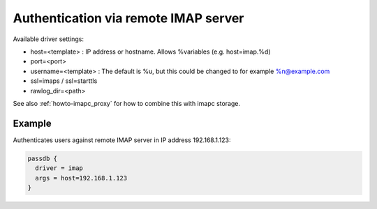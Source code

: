 .. _authentication-authentication_via_remote_imap_server:

=====================================
Authentication via remote IMAP server
=====================================

Available driver settings:

* host=<template> : IP address or hostname. Allows %variables (e.g.
  host=imap.%d)
* port=<port>
* username=<template> : The default is %u, but this could be changed to for
  example %n@example.com
* ssl=imaps / ssl=starttls
* rawlog_dir=<path>

.. dovecotremoved:: 2.4.0,3.0.0 ssl_ca_file, ssl_ca_dir and allow_invalid_cert
                    settings have been removed. The standard ssl_* settings can
		    be used instead (also inside passdb { .. } if wanted).

See also :ref:`howto-imapc_proxy` for how to combine this with imapc storage.

Example
=======

Authenticates users against remote IMAP server in IP address 192.168.1.123:

.. code-block:: none

  passdb {
    driver = imap
    args = host=192.168.1.123
  }
